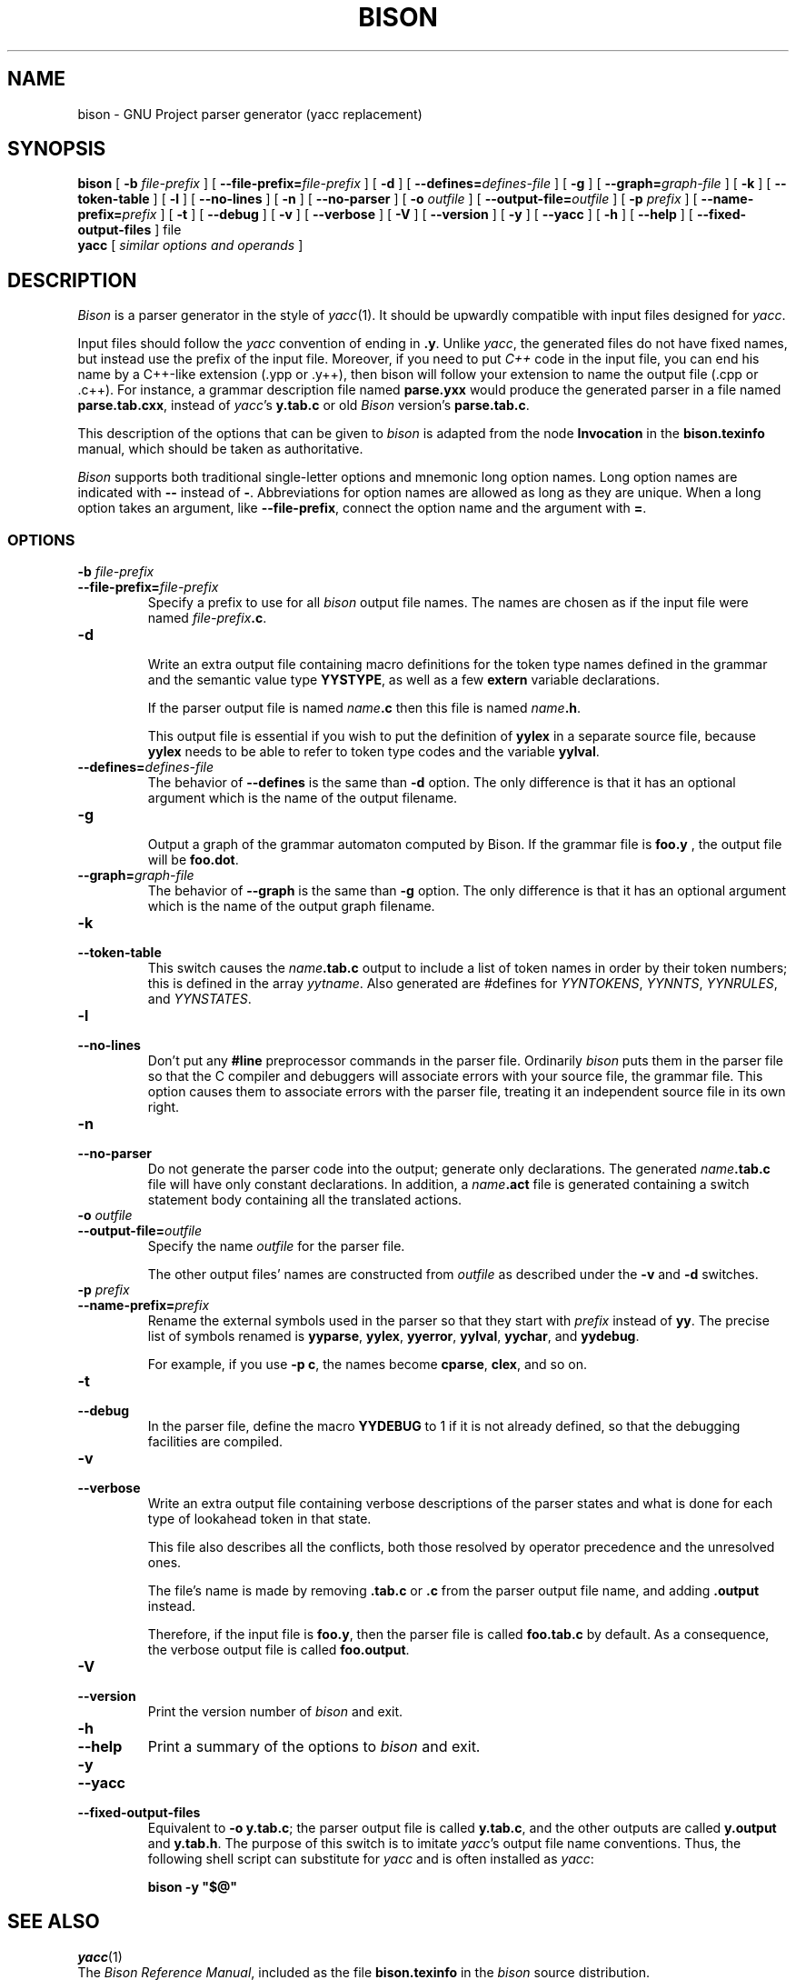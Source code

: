 .TH BISON 1 local
.SH NAME
bison \- GNU Project parser generator (yacc replacement)
.SH SYNOPSIS
.B bison
[
.BI \-b  " file-prefix"
] [
.BI \-\-file-prefix= file-prefix
] [
.B \-d
] [
.BI \-\-defines= defines-file
] [
.B \-g
] [
.BI \-\-graph= graph-file
] [
.B \-k
] [
.B \-\-token-table
] [
.B \-l
] [
.B \-\-no-lines
] [
.B \-n
] [
.B \-\-no-parser
] [
.BI \-o " outfile"
] [
.BI \-\-output-file= outfile
] [
.BI \-p " prefix"
] [
.BI \-\-name-prefix= prefix
] [
.B \-t
] [
.B \-\-debug
] [
.B \-v
] [
.B \-\-verbose
] [
.B \-V
] [
.B \-\-version
] [
.B \-y
] [
.B \-\-yacc
] [
.B \-h
] [
.B \-\-help
] [
.B \-\-fixed-output-files
]
file
.br
.B yacc
[
.I "similar options and operands"
]
.SH DESCRIPTION
.I Bison
is a parser generator in the style of
.IR yacc (1).
It should be upwardly compatible with input files designed
for
.IR yacc .
.PP
Input files should follow the
.I yacc
convention of ending in
.BR .y .
Unlike
.IR yacc ,
the generated files do not have fixed names, but instead use the prefix
of the input file.
Moreover, if you need to put
.I C++
code in the input file, you can end his name by a C++-like extension
(.ypp or .y++), then bison will follow your extension to name the
output file (.cpp or .c++).
For instance, a grammar description file named
.B parse.yxx
would produce the generated parser in a file named
.BR parse.tab.cxx ,
instead of
.IR yacc 's
.B y.tab.c
or old
.I Bison
version's
.BR parse.tab.c .
.PP
This description of the options that can be given to
.I bison
is adapted from the node
.B Invocation
in the
.B bison.texinfo
manual, which should be taken as authoritative.
.PP
.I Bison
supports both traditional single-letter options and mnemonic long
option names.  Long option names are indicated with
.B \-\-
instead of
.BR \- .
Abbreviations for option names are allowed as long as they
are unique.  When a long option takes an argument, like
.BR \-\-file-prefix ,
connect the option name and the argument with
.BR = .
.SS OPTIONS
.TP
.BI \-b " file-prefix"
.br
.ns
.TP
.BI \-\-file-prefix= file-prefix
Specify a prefix to use for all
.I bison
output file names.  The names are
chosen as if the input file were named
\fIfile-prefix\fP\fB.c\fP.
.TP
.B \-d
.br
.ns
Write an extra output file containing macro definitions for the token
type names defined in the grammar and the semantic value type
.BR YYSTYPE ,
as well as a few
.B extern
variable declarations.
.sp
If the parser output file is named
.IB name .c
then this file
is named
\fIname\fP\fB.h\fP.
.sp
This output file is essential if you wish to put the definition of
.B yylex
in a separate source file, because
.B yylex
needs to be able to refer to token type codes and the variable
.BR yylval .
.TP
.BI \-\-defines= defines-file
The behavior of
.B \-\-defines
is the same than
.B \-d
option.
The only difference is that it has an optional argument which is
the name of the output filename.
.TP
.BI \-g
.br
.ns
Output a graph of the grammar automaton computed by
Bison.  If the grammar file is
.BR foo.y
, the output file will be
.BR foo.dot .
.TP
.BI \-\-graph= graph-file
The behavior of
.BI \-\-graph
is the same than
.BI \-g
option.  The only difference is that it has an optional argument which
is the name of the output graph filename.
.TP
.B \-k
.br
.ns
.TP
.B \-\-token-table
This switch causes the
.IB name .tab.c
output to include a list of
token names in order by their token numbers; this is defined in the array
.IR yytname .
Also generated
are #defines for
.IR YYNTOKENS ,
.IR YYNNTS ,
.IR YYNRULES ,
and
.IR YYNSTATES .
.TP
.B \-l
.br
.ns
.TP
.B \-\-no-lines
Don't put any
.B #line
preprocessor commands in the parser file.
Ordinarily
.I bison
puts them in the parser file so that the C compiler
and debuggers will associate errors with your source file, the
grammar file.  This option causes them to associate errors with the
parser file, treating it an independent source file in its own right.
.TP
.B \-n
.br
.ns
.TP
.B \-\-no-parser
Do not generate the parser code into the output; generate only
declarations.  The generated
.IB name .tab.c
file will have only
constant declarations.  In addition, a
.IB name .act
file is
generated containing a switch statement body containing all the
translated actions.
.TP
.BI \-o " outfile"
.br
.ns
.TP
.BI \-\-output-file= outfile
Specify the name
.I outfile
for the parser file.
.sp
The other output files' names are constructed from
.I outfile
as described under the
.B \-v
and
.B \-d
switches.
.TP
.BI \-p " prefix"
.br
.ns
.TP
.BI \-\-name-prefix= prefix
Rename the external symbols used in the parser so that they start with
.I prefix
instead of
.BR yy .
The precise list of symbols renamed is
.BR yyparse ,
.BR yylex ,
.BR yyerror ,
.BR yylval ,
.BR yychar ,
and
.BR yydebug .
.sp
For example, if you use
.BR "\-p c" ,
the names become
.BR cparse ,
.BR clex ,
and so on.
.TP
.B \-t
.br
.ns
.TP
.B \-\-debug
In the parser file, define the macro
.B YYDEBUG
to 1 if it is not already defined,
so that the debugging facilities are compiled.
.TP
.B \-v
.br
.ns
.TP
.B \-\-verbose
Write an extra output file containing verbose descriptions of the
parser states and what is done for each type of lookahead token in
that state.
.sp
This file also describes all the conflicts, both those resolved by
operator precedence and the unresolved ones.
.sp
The file's name is made by removing
.B .tab.c
or
.B .c
from the parser output file name, and adding
.B .output
instead.
.sp
Therefore, if the input file is
.BR foo.y ,
then the parser file is called
.B foo.tab.c
by default.  As a consequence, the verbose
output file is called
.BR foo.output .
.TP
.B \-V
.br
.ns
.TP
.B \-\-version
Print the version number of
.I bison
and exit.
.TP
.B \-h
.br
.ns
.TP
.B \-\-help
Print a summary of the options to
.I bison
and exit.
.TP
.B \-y
.br
.ns
.TP
.B \-\-yacc
.br
.ns
.TP
.B \-\-fixed-output-files
Equivalent to
.BR "\-o y.tab.c" ;
the parser output file is called
.BR y.tab.c ,
and the other outputs are called
.B y.output
and
.BR y.tab.h .
The purpose of this switch is to imitate
.IR yacc 's
output file name conventions.
Thus, the following shell script can substitute for
.I yacc
and is often installed as
.IR yacc :
.sp
.RS
.ft B
bison \-y "$@"
.ft R
.sp
.RE
.SH SEE ALSO
.IR yacc (1)
.br
The
.IR "Bison Reference Manual" ,
included as the file
.B bison.texinfo
in the
.I bison
source distribution.
.SH DIAGNOSTICS
Self explanatory.
